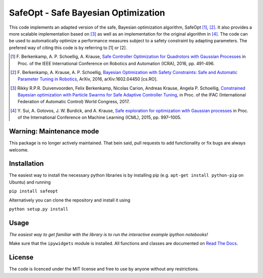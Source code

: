 ====================================
SafeOpt - Safe Bayesian Optimization
====================================

.. image:: https://travis-ci.org/befelix/SafeOpt.svg?branch=master
  :target: https://travis-ci.org/befelix/SafeOpt
  :alt: Build Status
.. image:: https://readthedocs.org/projects/safeopt/badge/?version=latest
  :target: http://safeopt.readthedocs.io/en/latest/?badge=latest
  :alt: Documentation Status

This code implements an adapted version of the safe, Bayesian optimization algorithm, SafeOpt [1]_, [2]_. It also provides a more scalable implementation based on [3]_ as well as an implementation for the original algorithm in [4]_.
The code can be used to automatically optimize a performance measures subject to a safety constraint by adapting parameters.
The prefered way of citing this code is by referring to [1] or [2].

.. image:: http://img.youtube.com/vi/GiqNQdzc5TI/0.jpg
  :target: http://www.youtube.com/watch?feature=player_embedded&v=GiqNQdzc5TI
  :alt: Youtube video

.. [1] F. Berkenkamp, A. P. Schoellig, A. Krause,
  `Safe Controller Optimization for Quadrotors with Gaussian Processes <http://arxiv.org/abs/1509.01066>`_
  in Proc. of the IEEE International Conference on Robotics and Automation (ICRA), 2016, pp. 491-496.

.. [2] F. Berkenkamp, A. Krause, A. P. Schoellig,
  `Bayesian Optimization with Safety Constraints: Safe and Automatic Parameter Tuning in Robotics  <http://arxiv.org/abs/1602.04450>`_,
  ArXiv, 2016, arXiv:1602.04450 [cs.RO].

.. [3] Rikky R.P.R. Duivenvoorden, Felix Berkenkamp, Nicolas Carion, Andreas Krause, Angela P. Schoellig,
  `Constrained Bayesian optimization with Particle Swarms for Safe Adaptive Controller Tuning <http://www.dynsyslab.org/wp-content/papercite-data/pdf/duivenvoorden-ifac17.pdf>`_,
  in Proc. of the IFAC (International Federation of Automatic Control) World Congress, 2017.

.. [4] Y. Sui, A. Gotovos, J. W. Burdick, and A. Krause,
  `Safe exploration for optimization with Gaussian processes <https://las.inf.ethz.ch/files/sui15icml-long.pdf>`_
  in Proc. of the International Conference on Machine Learning (ICML), 2015, pp. 997–1005.

Warning: Maintenance mode
-------------------------
This package is no longer actively maintained. That bein said, pull requests to add functionality or fix bugs are always welcome.

Installation
------------
The easiest way to install the necessary python libraries is by installing pip (e.g. ``apt-get install python-pip`` on Ubuntu) and running

``pip install safeopt``

Alternatively you can clone the repository and install it using

``python setup.py install``

Usage
-----

*The easiest way to get familiar with the library is to run the interactive example ipython notebooks!*

Make sure that the ``ipywidgets`` module is installed. All functions and classes are documented on `Read The Docs <http://safeopt.readthedocs.org/en/latest/>`_.


License
-------

The code is licenced under the MIT license and free to use by anyone without any restrictions.
